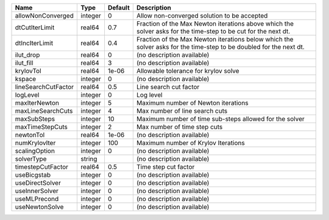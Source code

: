 

=================== ======= ======= ================================================================================================================== 
Name                Type    Default Description                                                                                                        
=================== ======= ======= ================================================================================================================== 
allowNonConverged   integer 0       Allow non-converged solution to be accepted                                                                        
dtCutIterLimit      real64  0.7     Fraction of the Max Newton iterations above which the solver asks for the time-step to be cut for the next dt.     
dtIncIterLimit      real64  0.4     Fraction of the Max Newton iterations below which the solver asks for the time-step to be doubled for the next dt. 
ilut_drop           real64  0       (no description available)                                                                                         
ilut_fill           real64  3       (no description available)                                                                                         
krylovTol           real64  1e-06   Allowable tolerance for krylov solve                                                                               
kspace              integer 0       (no description available)                                                                                         
lineSearchCutFactor real64  0.5     Line search cut factor                                                                                             
logLevel            integer 0       Log level                                                                                                          
maxIterNewton       integer 5       Maximum number of Newton iterations                                                                                
maxLineSearchCuts   integer 4       Max number of line search cuts                                                                                     
maxSubSteps         integer 10      Maximum number of time sub-steps allowed for the solver                                                            
maxTimeStepCuts     integer 2       Max number of time step cuts                                                                                       
newtonTol           real64  1e-06   (no description available)                                                                                         
numKrylovIter       integer 100     Maximum number of Krylov Iterations                                                                                
scalingOption       integer 0       (no description available)                                                                                         
solverType          string          (no description available)                                                                                         
timestepCutFactor   real64  0.5     Time step cut factor                                                                                               
useBicgstab         integer 0       (no description available)                                                                                         
useDirectSolver     integer 0       (no description available)                                                                                         
useInnerSolver      integer 0       (no description available)                                                                                         
useMLPrecond        integer 0       (no description available)                                                                                         
useNewtonSolve      integer 0       (no description available)                                                                                         
=================== ======= ======= ================================================================================================================== 



